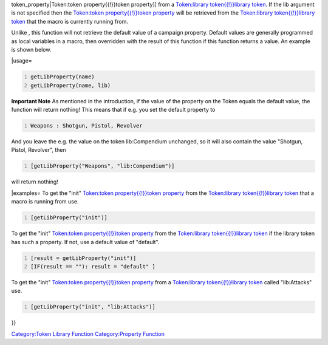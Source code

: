 .. contents::
   :depth: 3
..

.. raw:: mediawiki

   {{MacroFunction
   |name=getLibProperty
   |version=1.3b48
   |description=Returns the value of a [[Token:token_property{{!}}

token_property|Token:token property{{!}}token property]] from a
`Token:library token{{!}}library
token <Token:library_token{{!}}library_token>`__. If the lib argument is
not specified then the `Token:token property{{!}}token
property <Token:token_property{{!}}token_property>`__ will be retrieved
from the `Token:library token{{!}}library
token <Token:library_token{{!}}library_token>`__ that the macro is
currently running from.

Unlike , this function will not retrieve the default value of a campaign
property. Default values are generally programmed as local variables in
a macro, then overridden with the result of this function if this
function returns a value. An example is shown below.

\|usage=

.. code:: mtmacro
   :number-lines:

   getLibProperty(name)
   getLibProperty(name, lib)

**Important Note** As mentioned in the introduction, if the value of the
property on the Token equals the default value, the function will return
nothing! This means that if e.g. you set the default property to

.. code:: mtmacro
   :number-lines:

   Weapons : Shotgun, Pistol, Revolver

And you leave the e.g. the value on the token lib:Compendium unchanged,
so it will also contain the value "Shotgun, Pistol, Revolver", then

.. code:: mtmacro
   :number-lines:

   [getLibProperty("Weapons", "lib:Compendium")]

will return nothing!

\|examples= To get the "init" `Token:token property{{!}}token
property <Token:token_property{{!}}token_property>`__ from the
`Token:library token{{!}}library
token <Token:library_token{{!}}library_token>`__ that a macro is running
from use.

.. code:: mtmacro
   :number-lines:

   [getLibProperty("init")]

To get the "init" `Token:token property{{!}}token
property <Token:token_property{{!}}token_property>`__ from the
`Token:library token{{!}}library
token <Token:library_token{{!}}library_token>`__ if the library token
has such a property. If not, use a default value of "default".

.. code:: mtmacro
   :number-lines:

   [result = getLibProperty("init")]
   [IF(result == ""): result = "default" ]

To get the "init" `Token:token property{{!}}token
property <Token:token_property{{!}}token_property>`__ from a
`Token:library token{{!}}library
token <Token:library_token{{!}}library_token>`__ called "lib:Attacks"
use.

.. code:: mtmacro
   :number-lines:

   [getLibProperty("init", "lib:Attacks")]

}}

`Category:Token Library Function <Category:Token_Library_Function>`__
`Category:Property Function <Category:Property_Function>`__
